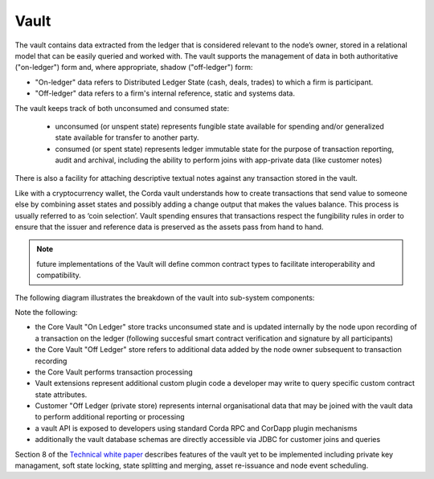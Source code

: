 Vault
=====

The vault contains data extracted from the ledger that is considered relevant to the node’s owner, stored in a relational model
that can be easily queried and worked with. The vault supports the management of data in both authoritative ("on-ledger") form
and, where appropriate, shadow ("off-ledger") form:

* "On-ledger" data refers to Distributed Ledger State (cash, deals, trades) to which a firm is participant.
* "Off-ledger" data refers to a firm's internal reference, static and systems data.

The vault keeps track of both unconsumed and consumed state:

 * unconsumed (or unspent state) represents fungible state available for spending and/or generalized state available for transfer to another party.
 * consumed (or spent state) represents ledger immutable state for the purpose of transaction reporting, audit and archival, including the ability to perform joins with app-private data (like customer notes)

There is also a facility for attaching descriptive textual notes against any transaction stored in the vault.

Like with a cryptocurrency wallet, the Corda vault understands how to create transactions that send value to someone else
by combining asset states and possibly adding a change output that makes the values balance. This process is usually referred to as ‘coin selection’.
Vault spending ensures that transactions respect the fungibility rules in order to ensure that the issuer and reference data is preserved as the assets pass from hand to hand.

.. note:: future implementations of the Vault will define common contract types to facilitate interoperability and compatibility.

The following diagram illustrates the breakdown of the vault into sub-system components:

.. image:: resources/vault.png

Note the following:

* the Core Vault "On Ledger" store tracks unconsumed state and is updated internally by the node upon recording of a transaction on the ledger (following succesful smart contract verification and signature by all participants)
* the Core Vault "Off Ledger" store refers to additional data added by the node owner subsequent to transaction recording
* the Core Vault performs transaction processing
* Vault extensions represent additional custom plugin code a developer may write to query specific custom contract state attributes.
* Customer "Off Ledger (private store) represents internal organisational data that may be joined with the vault data to perform additional reporting or processing
* a vault API is exposed to developers using standard Corda RPC and CorDapp plugin mechanisms
* additionally the vault database schemas are directly accessible via JDBC for customer joins and queries

Section 8 of the `Technical white paper`_ describes features of the vault yet to be implemented including private key managament,
soft state locking, state splitting and merging, asset re-issuance and node event scheduling.

.. _`Technical white paper`: _static/corda-technical-whitepaper.pdf

